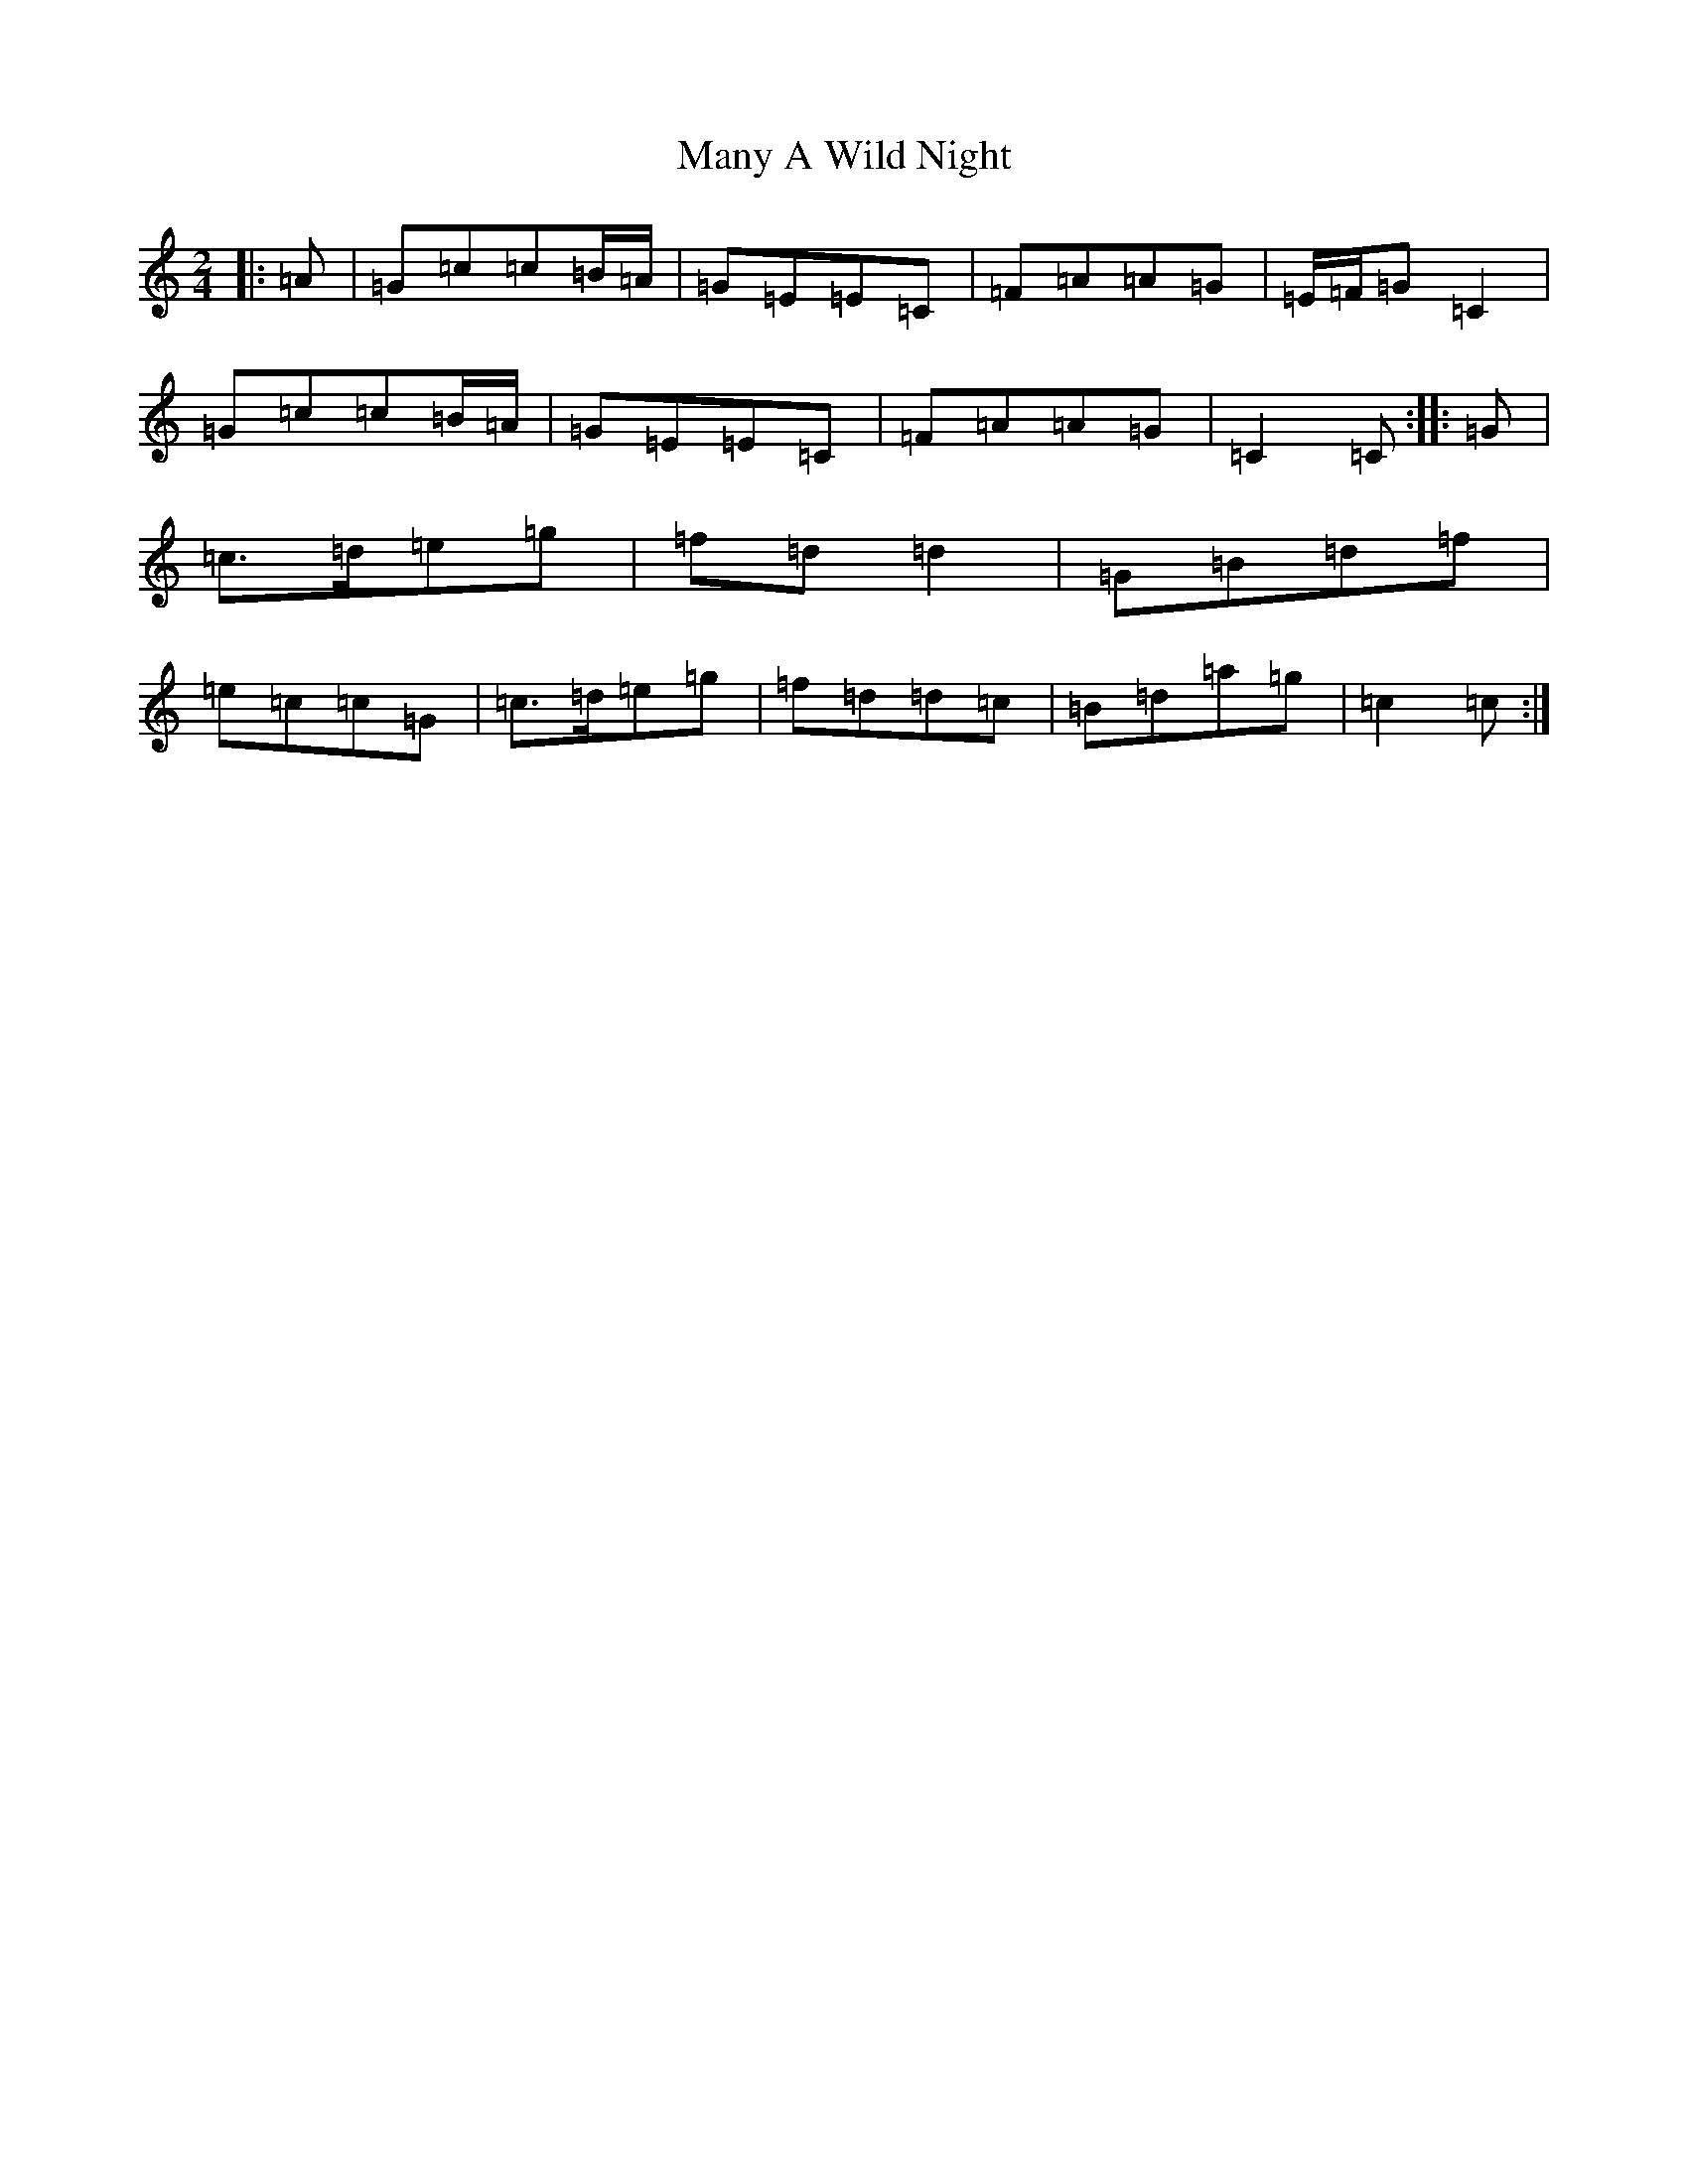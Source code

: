 X: 13383
T: Many A Wild Night
S: https://thesession.org/tunes/2669#setting22741
R: polka
M:2/4
L:1/8
K: C Major
|:=A|=G=c=c=B/2=A/2|=G=E=E=C|=F=A=A=G|=E/2=F/2=G=C2|=G=c=c=B/2=A/2|=G=E=E=C|=F=A=A=G|=C2=C:||:=G|=c>=d=e=g|=f=d=d2|=G=B=d=f|=e=c=c=G|=c>=d=e=g|=f=d=d=c|=B=d=a=g|=c2=c:|
